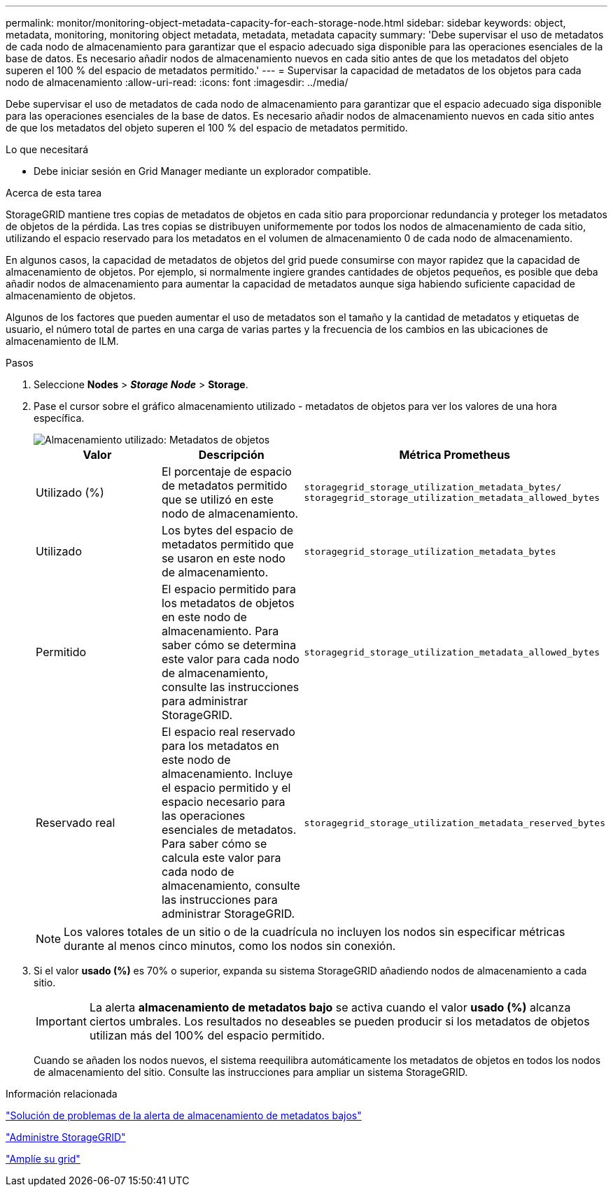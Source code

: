 ---
permalink: monitor/monitoring-object-metadata-capacity-for-each-storage-node.html 
sidebar: sidebar 
keywords: object, metadata, monitoring, monitoring object metadata, metadata, metadata capacity 
summary: 'Debe supervisar el uso de metadatos de cada nodo de almacenamiento para garantizar que el espacio adecuado siga disponible para las operaciones esenciales de la base de datos. Es necesario añadir nodos de almacenamiento nuevos en cada sitio antes de que los metadatos del objeto superen el 100 % del espacio de metadatos permitido.' 
---
= Supervisar la capacidad de metadatos de los objetos para cada nodo de almacenamiento
:allow-uri-read: 
:icons: font
:imagesdir: ../media/


[role="lead"]
Debe supervisar el uso de metadatos de cada nodo de almacenamiento para garantizar que el espacio adecuado siga disponible para las operaciones esenciales de la base de datos. Es necesario añadir nodos de almacenamiento nuevos en cada sitio antes de que los metadatos del objeto superen el 100 % del espacio de metadatos permitido.

.Lo que necesitará
* Debe iniciar sesión en Grid Manager mediante un explorador compatible.


.Acerca de esta tarea
StorageGRID mantiene tres copias de metadatos de objetos en cada sitio para proporcionar redundancia y proteger los metadatos de objetos de la pérdida. Las tres copias se distribuyen uniformemente por todos los nodos de almacenamiento de cada sitio, utilizando el espacio reservado para los metadatos en el volumen de almacenamiento 0 de cada nodo de almacenamiento.

En algunos casos, la capacidad de metadatos de objetos del grid puede consumirse con mayor rapidez que la capacidad de almacenamiento de objetos. Por ejemplo, si normalmente ingiere grandes cantidades de objetos pequeños, es posible que deba añadir nodos de almacenamiento para aumentar la capacidad de metadatos aunque siga habiendo suficiente capacidad de almacenamiento de objetos.

Algunos de los factores que pueden aumentar el uso de metadatos son el tamaño y la cantidad de metadatos y etiquetas de usuario, el número total de partes en una carga de varias partes y la frecuencia de los cambios en las ubicaciones de almacenamiento de ILM.

.Pasos
. Seleccione *Nodes* > *_Storage Node_* > *Storage*.
. Pase el cursor sobre el gráfico almacenamiento utilizado - metadatos de objetos para ver los valores de una hora específica.
+
image::../media/storage_used_object_metadata.png[Almacenamiento utilizado: Metadatos de objetos]

+
|===
| Valor | Descripción | Métrica Prometheus 


 a| 
Utilizado (%)
 a| 
El porcentaje de espacio de metadatos permitido que se utilizó en este nodo de almacenamiento.
 a| 
`storagegrid_storage_utilization_metadata_bytes/ storagegrid_storage_utilization_metadata_allowed_bytes`



 a| 
Utilizado
 a| 
Los bytes del espacio de metadatos permitido que se usaron en este nodo de almacenamiento.
 a| 
`storagegrid_storage_utilization_metadata_bytes`



 a| 
Permitido
 a| 
El espacio permitido para los metadatos de objetos en este nodo de almacenamiento. Para saber cómo se determina este valor para cada nodo de almacenamiento, consulte las instrucciones para administrar StorageGRID.
 a| 
`storagegrid_storage_utilization_metadata_allowed_bytes`



 a| 
Reservado real
 a| 
El espacio real reservado para los metadatos en este nodo de almacenamiento. Incluye el espacio permitido y el espacio necesario para las operaciones esenciales de metadatos. Para saber cómo se calcula este valor para cada nodo de almacenamiento, consulte las instrucciones para administrar StorageGRID.
 a| 
`storagegrid_storage_utilization_metadata_reserved_bytes`

|===
+

NOTE: Los valores totales de un sitio o de la cuadrícula no incluyen los nodos sin especificar métricas durante al menos cinco minutos, como los nodos sin conexión.

. Si el valor *usado (%)* es 70% o superior, expanda su sistema StorageGRID añadiendo nodos de almacenamiento a cada sitio.
+

IMPORTANT: La alerta *almacenamiento de metadatos bajo* se activa cuando el valor *usado (%)* alcanza ciertos umbrales. Los resultados no deseables se pueden producir si los metadatos de objetos utilizan más del 100% del espacio permitido.

+
Cuando se añaden los nodos nuevos, el sistema reequilibra automáticamente los metadatos de objetos en todos los nodos de almacenamiento del sitio. Consulte las instrucciones para ampliar un sistema StorageGRID.



.Información relacionada
link:../troubleshoot/troubleshooting-storagegrid-system.html["Solución de problemas de la alerta de almacenamiento de metadatos bajos"]

link:../admin/index.html["Administre StorageGRID"]

link:../expand/index.html["Amplíe su grid"]
